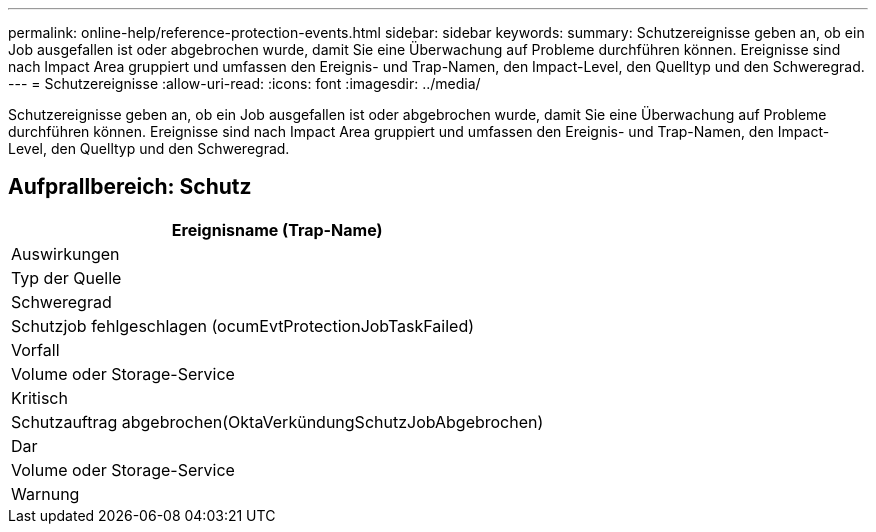 ---
permalink: online-help/reference-protection-events.html 
sidebar: sidebar 
keywords:  
summary: Schutzereignisse geben an, ob ein Job ausgefallen ist oder abgebrochen wurde, damit Sie eine Überwachung auf Probleme durchführen können. Ereignisse sind nach Impact Area gruppiert und umfassen den Ereignis- und Trap-Namen, den Impact-Level, den Quelltyp und den Schweregrad. 
---
= Schutzereignisse
:allow-uri-read: 
:icons: font
:imagesdir: ../media/


[role="lead"]
Schutzereignisse geben an, ob ein Job ausgefallen ist oder abgebrochen wurde, damit Sie eine Überwachung auf Probleme durchführen können. Ereignisse sind nach Impact Area gruppiert und umfassen den Ereignis- und Trap-Namen, den Impact-Level, den Quelltyp und den Schweregrad.



== Aufprallbereich: Schutz

|===
| Ereignisname (Trap-Name) 


| Auswirkungen 


| Typ der Quelle 


| Schweregrad 


 a| 
Schutzjob fehlgeschlagen (ocumEvtProtectionJobTaskFailed)



 a| 
Vorfall



 a| 
Volume oder Storage-Service



 a| 
Kritisch



 a| 
Schutzauftrag abgebrochen(OktaVerkündungSchutzJobAbgebrochen)



 a| 
Dar



 a| 
Volume oder Storage-Service



 a| 
Warnung

|===